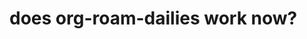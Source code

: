 :PROPERTIES:
:ID:       7636f864-f3d4-476b-a257-c0142272bcf8
:END:
* does org-roam-dailies work now?
